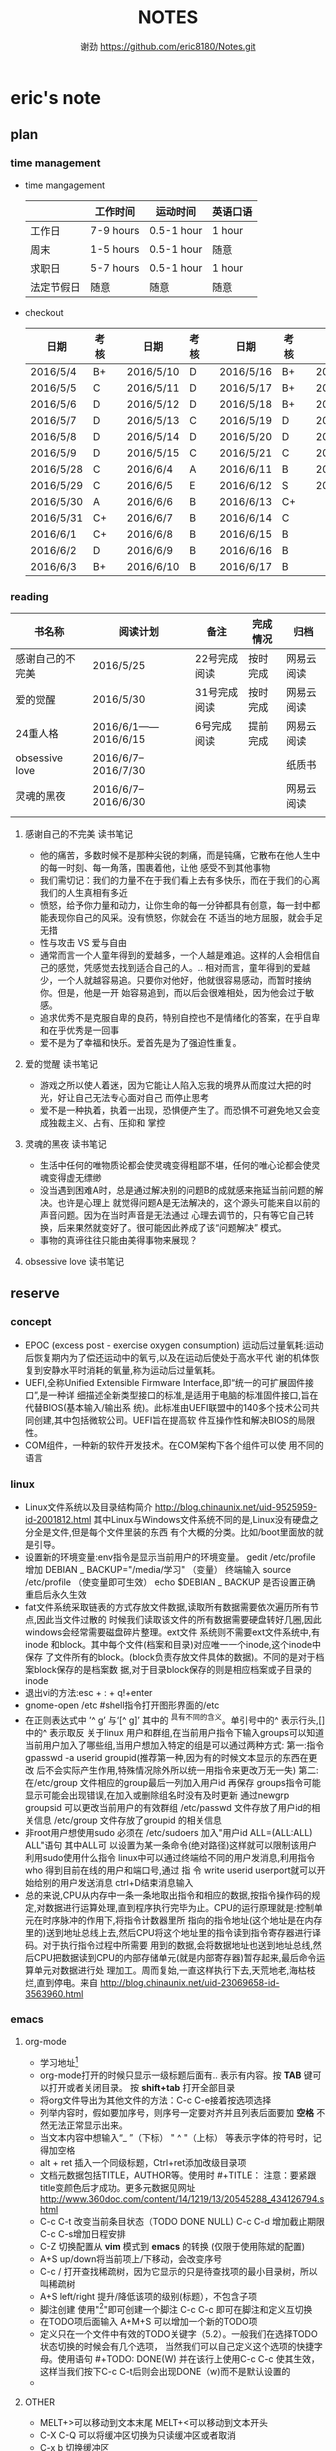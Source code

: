 #+TITLE:NOTES
#+AUTHOR:谢劲  https://github.com/eric8180/Notes.git

* eric's note                                                                   
** plan
*** time management

   * time mangagement
    |            | 工作时间  | 运动时间 | 英语口语 |
    |------------+-----------+----------+----------|
    | 工作日  | 7-9 hours | 0.5-1 hour | 1 hour   |
    | 周末     | 1-5 hours | 0.5-1 hour | 随意     |
    | 求职日  | 5-7 hours | 0.5-1 hour | 1 hour   |
    | 法定节假日 | 随意    | 随意   | 随意     |

   
   * checkout
    | 日期      | 考核 |   | 日期      | 考核 |   | 日期      | 考核 |   | 日期      | 考核 |
    |-----------+------+---+-----------+------+---+-----------+------+---+-----------+------|
    | 2016/5/4  | B+   |   | 2016/5/10 | D    |   | 2016/5/16 | B+   |   | 2016/5/22 | C    |
    | 2016/5/5  | C    |   | 2016/5/11 | D    |   | 2016/5/17 | B+   |   | 2016/5/23 | B+   |
    | 2016/5/6  | D    |   | 2016/5/12 | D    |   | 2016/5/18 | B+   |   | 2016/5/24 | D    |
    | 2016/5/7  | D    |   | 2016/5/13 | C    |   | 2016/5/19 | D    |   | 2016/5/25 | C+   |
    | 2016/5/8  | D    |   | 2016/5/14 | D    |   | 2016/5/20 | D    |   | 2016/5/26 | B    |
    | 2016/5/9  | D    |   | 2016/5/15 | C    |   | 2016/5/21 | C    |   | 2016/5/27 | D    |
    |-----------+------+---+-----------+------+---+-----------+------+---+-----------+------|
    | 2016/5/28 | C    |   | 2016/6/4  | A    |   | 2016/6/11 | B    |   | 2016/6/18 | C    |
    | 2016/5/29 | C    |   | 2016/6/5  | E    |   | 2016/6/12 | S    |   | 2016/619  | C    |
    | 2016/5/30 | A    |   | 2016/6/6  | B    |   | 2016/6/13 | C+   |   |           |      |
    | 2016/5/31 | C+   |   | 2016/6/7  | B    |   | 2016/6/14 | C    |   |           |      |
    | 2016/6/1  | C+   |   | 2016/6/8  | B    |   | 2016/6/15 | B    |   |           |      |
    | 2016/6/2  | D    |   | 2016/6/9  | B    |   | 2016/6/16 | B    |   |           |      |
    | 2016/6/3  | B+   |   | 2016/6/10 | B    |   | 2016/6/17 | B    |   |           |      |
    |-----------+------+---+-----------+------+---+-----------+------+---+-----------+------|

*** reading
    | 书名称           | 阅读计划            | 备注         | 完成情况 | 归档       |
    |------------------+---------------------+--------------+----------+------------|
    | 感谢自己的不完美 | 2016/5/25           | 22号完成阅读 | 按时完成 | 网易云阅读 |
    | 爱的觉醒         | 2016/5/30           | 31号完成阅读 | 按时完成 | 网易云阅读 |
    | 24重人格         | 2016/6/1——2016/6/15 | 6号完成阅读  | 提前完成 | 网易云阅读 |
    | obsessive love   | 2016/6/7--2016/7/30 |              |          | 纸质书     |
    | 灵魂的黑夜       | 2016/6/7--2016/6/30 |              |          | 网易云阅读 |
    |                  |                     |              |          |            |


**** 感谢自己的不完美 读书笔记
      * 他的痛苦，多数时候不是那种尖锐的刺痛，而是钝痛，它散布在他人生中的每一时刻、每一角落，围裹着他，让他
        感受不到其他事物
      * 我们需切记：我们的力量不在于我们看上去有多快乐，而在于我们的心离我们的人生真相有多近
      * 愤怒，给予你力量和动力，让你生命的每一分钟都具有创意，每一封中都能表现你自己的风采。没有愤怒，你就会在
        不适当的地方屈服，就会手足无措
      * 性与攻击 VS 爱与自由
      * 通常而言一个人童年得到的爱越多，一个人越是难追。这样的人会相信自己的感觉，凭感觉去找到适合自己的人。..
        相对而言，童年得到的爱越少，一个人就越容易追。只要你对他好，他就很容易感动，而暂时接纳你。但是，他是一开
        始容易追到，而以后会很难相处，因为他会过于敏感。
      * 追求优秀不是克服自卑的良药，特别自控也不是情绪化的答案，在乎自卑和在乎优秀是一回事
      * 爱不是为了幸福和快乐。爱首先是为了强迫性重复。
**** 爱的觉醒 读书笔记
        * 游戏之所以使人着迷，因为它能让人陷入忘我的境界从而度过大把的时光，好让自己无法专心面对自己
          而停止思考
        * 爱不是一种执着，执着一出现，恐惧便产生了。而恐惧不可避免地又会变成独裁主义、占有、压抑和
          掌控
**** 灵魂的黑夜 读书笔记
     * 生活中任何的唯物质论都会使灵魂变得粗鄙不堪，任何的唯心论都会使灵魂变得虚无缥缈
     * 没当遇到困难A时，总是通过解决别的问题B的成就感来拖延当前问题的解决。也许是心理上
       就觉得问题A是无法解决的，这个源头可能来自以前的声音问题。因为在当时声音是无法通过
       心理去调节的，只有等它自己转换，后来果然就变好了。很可能因此养成了该“问题解决”
       模式。
     * 事物的真谛往往只能由美得事物来展现？
**** obsessive love 读书笔记
** reserve
*** concept
            * EPOC (excess post - exercise oxygen consumption)
               运动后过量氧耗:运动后恢复期内为了偿还运动中的氧亏,以及在运动后使处于高水平代
               谢的机体恢复到安静水平时消耗的氧量,称为运动后过量氧耗。
            * UEFI,全称Unified Extensible Firmware Interface,即“统一的可扩展固件接口”,是一种详
               细描述全新类型接口的标准,是适用于电脑的标准固件接口,旨在代替BIOS(基本输入/输出系
               统)。此标准由UEFI联盟中的140多个技术公司共同创建,其中包括微软公司。UEFI旨在提高软
               件互操作性和解决BIOS的局限性。
            * COM组件，一种新的软件开发技术。在COM架构下各个组件可以使
              用不同的语言
*** linux
            * Linux文件系统以及目录结构简介
                 http://blog.chinaunix.net/uid-9525959-id-2001812.html
                 其中Linux与Windows文件系统不同的是,Linux没有硬盘之分全是文件,但是每个文件里装的东西
                 有个大概的分类。比如/boot里面放的就是引导。
            * 设置新的环境变量:env指令是显示当前用户的环境变量。
                 gedit /etc/profile
                 增加 DEBIAN _ BACKUP="/media/学习" （变量）
                 终端输入 source /etc/profile  （使变量即可生效）
                 echo $DEBIAN _ BACKUP 是否设置正确
                 重启后永久生效
            *  fat文件系统采取链表的方式存放文件数据,读取所有数据需要依次遍历所有节点,因此当文件过散的
                 时候我们读取该文件的所有数据需要硬盘转好几圈,因此windows会经常需要磁盘碎片整理。ext文件
                 系统则不需要ext文件系统中,有inode 和block。其中每个文件(档案和目录)对应唯一一个inode,这个inode中保存
                 了文件所有的block。(block负责存放文件具体的数据)。不同的是对于档案block保存的是档案数
                 据,对于目录block保存的则是相应档案或子目录的inode
            * 退出vi的方法:esc + : + q!+enter
            * gnome-open /etc #shell指令打开图形界面的/etc
            * 在正则表达式中 ’^ g’ 与‘[^ g]’ 其中的 ^具有不同的含义。单引号中的^ 表示行头,[]中的^ 表示取反
                 关于linux 用户和群组,在当前用户指令下输入groups可以知道当前用户加入了哪些组,当用户想加入特定的组是可以通过两种方式:
                 第一:指令 gpasswd -a userid groupid(推荐第一种,因为有的时候文本显示的东西在更改
                 后不会实际产生作用,特殊情况除外所以统一用指令来更改万无一失)
                 第二:在/etc/group 文件相应的group最后一列加入用户id 再保存
                 groups指令可能显示可能会出现错误,在加入或删除组名时没有及时更新
                 通过newgrp groupsid 可以更改当前用户的有效群组 /etc/passwd 文件存放了用户id的相关信息
                 /etc/group 文件存放了groupid 的相关信息
            * 非root用户想使用sudo 必须在 /etc/sudoers 加入"用户id ALL=(ALL:ALL) ALL"语句 其中ALL可
                   以设置为某一条命令(绝对路径)这样就可以限制该用户利用sudo使用什么指令
                 linux中可以通过终端给不同的用户发消息,利用指令who 得到目前在线的用户和端口号,通过 指
                 令 write userid userport就可以开始给别的用户发送消息 ctrl+D结束消息输入
            * 总的来说,CPU从内存中一条一条地取出指令和相应的数据,按指令操作码的规定,对数据进行运算处理,直到程序执行完毕为止。CPU的运行原理就是:控制单元在时序脉冲的作用下,将指令计数器里所
                 指向的指令地址(这个地址是在内存里的)送到地址总线上去,然后CPU将这个地址里的指令读到指令寄存器进行译码。对于执行指令过程中所需要
                 用到的数据,会将数据地址也送到地址总线,然后CPU把数据读到CPU的内部存储单元(就是内部寄存器)暂存起来,最后命令运算单元对数据进行处
                 理加工。周而复始,一直这样执行下去,天荒地老,海枯枝烂,直到停电。来自 <http://blog.chinaunix.net/uid-23069658-id-3563960.html>
*** emacs
**** org-mode
           * 学习地址[fn:org_mode] 
           * org-mode打开的时候只显示一级标题后面有.. 表示有内容。按 *TAB* 键可以打开或者关闭目录。
             按 *shift+tab* 打开全部目录
           * 将org文件导出为其他文件的方法：C-c C-e接着按选项选择
           * 列举内容时，假如要加序号，则序号一定要对齐并且列表后面要加 *空格* 不然无法正常显示出来。
           * 当文本内容中想输入“_ ”（下标） " ^ "（上标） 等表示字体的符号时，记得加空格
           * alt + ret 插入一个同级标题，Ctrl+ret添加改级目录项
           * 文档元数据包括TITLE，AUTHOR等。使用时 #+TITLE： 注意：要紧跟title变颜色后才成功。更多元数据见网址    
                        http://www.360doc.com/content/14/1219/13/20545288_434126794.shtml
           * C-c C-t 改变当前条目状态（TODO DONE NULL) C-c C-d 增加截止期限 C-c C-s增加日程安排
           * C-Z 切换配置从 *vim* 模式到 *emacs* 的转换 (仅限于使用陈斌的配置)
           * A+S up/down将当前项上/下移动，会改变序号
           * C-c / 打开查找稀疏树，因为它显示的只是待查找项的最小目录树，所以叫稀疏树 
           * A+S left/right 提升/降低该项的级别(标题），不包含子项
           * 脚注创建 使用"[fn:example]"即可创建一个脚注 C-c C-c 即可在脚注和定义互切换
           * 在TODO项后面输入 A+M+S 可以增加一个新的TODO项
           * 定义只在一个文件中有效的TODO关键字（5.2）。一般我们在选择TODO状态切换的时候会有几个选项，
             当然我们可以自己定义这个选项的快捷字母。使用语句 #+TODO: DONE(W) 并在该行上使用C-c C-c
             使其生效，这样当我们按下C-c C-t后则会出现DONE（w)而不是默认设置的
           * 
**** OTHER
           * MELT+>可以移动到文本末尾 MELT+<可以移动到文本开头
           * C-X C-Q 可以将缓冲区切换为只读缓冲区或者取消
           * C-x b 切换缓冲区
           * CTRL+A可以移动到本行开头 CTRL+E可以移动到本行末尾

*** python
*** windows
           * 如何在cmd中增加新命令：emacs命令。打开系统属性（在搜索框中搜索path）-》环境变量-》
	     选中path并点编辑-》增加emacs应用程序所在目录并以\结尾。这样就可以在CMD中直接输入
	     emacs来启动了
           * 删除右键git bash选项：打开注册表（cmd中输入regedit） 找到并删除\HKEY_LOCAL_MACHINE\SOFTWARE\Classes\Directory\backtory\git_bash
*** SQL
           * 关系数据库包括并，差，交，笛卡尔积，投影，除以及 *连接* 关系。在连接关系中通过主表的主键
             与从表的外键建立连接。（外键必须是从表的主键或者唯一值）
           * 建立E-R模型时注意优化表格达到第三范式,主键确定则其它列的值也确定了我们称之为第二范式，第三范式则是消除了传递性依赖的第二范式
           * 分组计算：计算函数和GROUP BY 命令组合，当分组需要加判定条件时使用HAVING而不是WHERE
           * 

*** GIT
           * git clone时遇见error setting certificate verify locations错误时，可以尝试
	     用 git config --global http.sslVerify false 来解决
           * git三部曲 git add（添加文件到缓冲区）->git commit（缓冲区文件到本地库）->
	     git push(上传改动到服务器）。其中可以通过git status查看状态
           * git push 方法 
           * 通过指令git remote add "分支名称" "仓库URL" // 添加push仓库对应的名称
           * 通过指令git push "分支名称" // push 文件到仓库（会提示输入仓库的用户名和密码）
           * 详情见http://my.oschina.net/u/1050949/blog/194536 
           * git 不设置代理方法：git config --global --unset http.proxy
	                         git config --global --unset https.proxy
           * git clone经常连接不上的解决方法：git config --global http.postBuffer 52488000
                  
*** C#
          * C# , .Net framework和visual studio 三者的关系。其中.Net framwork 为程序
           开发框架，提供了很多安全的API函数其作用类似于JAVA虚拟机。visual studio是一个
           IDE
          * 考虑到.NET 程序的交互性（.NET程序指的是使用.Net framwork开发的程序，它可以
            VB或者F#，C#语言开发）然后VB语言是大小写不区分的，所以在C#中使用大小写用来区
            分的代码最好不要由外部访问，因为VB语言可能识别不了这种差异
          
*** C++
    * public 本类，子类，本类对象都可以访问；
      protected 本类，子类，友元函数可以访问，本类对象不能访问；
      private 本类，友元函数可以访问。其他都不可以  （这是最基本原则）
      public继承不改变属性（所以父类 private成员不可被子类及其对象使用）
      protected继承将public属性 改为 protected 其余不变
      private继承所有属性都为private 
      http://www.jb51.net/article/41642.htm
    * 引用指一个变量的别名（必须要初始化），注意常引用的使用
    * 类与类之间的关系：继承，关联，组合，聚合
      关联（两个类有关系，有交集）《聚合（表示has-a的关系比较松散《组合（表示contain
      -a,同时存在）
      http://blog.chinaunix.net/uid-20437338-id-1946491.html
    * new和malloc的区别：new 会自动调用其构造函数而malloc不会
    * 程序运行时的内存分配：静态存储区域（全局变量）；栈（函数局部变量；堆（new）
    * 静态全局变量和全局变量的区别：静态全局变量只在本CPP文件内有效，其他无差别
    * 静态变量（包括全局和局部）只能被初始化一次
    * 重载和const http://blog.sina.com.cn/s/blog_64053138010171rt.html
      重载的判断条件不包括返回值类型

** other
         * iphone icloud 连接不了服务器解决方案：http://jingyan.baidu.com/article/f0e83a25a58dad22e59101dd.html
                                       管理员身份运行CMD(右键选择）-》netsh winsock reset-》重启电脑

         * 赫卡忒(te)夜之女神
          
* Todo with days
** DONE 完成《爱的觉醒》阅读
   CLOSED: [2016-05-31 Tue 23:56] DEADLINE: <2016-05-31 Tue>
   - State "DONE"       from "TODO"       [2016-05-31 Tue 23:56]

** DONE 完成《24重人格》阅读
   CLOSED: [2016-06-06 Mon 17:29] DEADLINE: <2016-06-15 Wed>
   - State "DONE"       from "TODO"       [2016-06-06 Mon 17:29]



* Footnotes

[fn:example] just a example for footnotes

[fn:org_mode] http://www.cnblogs.com/Open_Source/archive/2011/07/17/2108747.html#sec-4




  


  
  